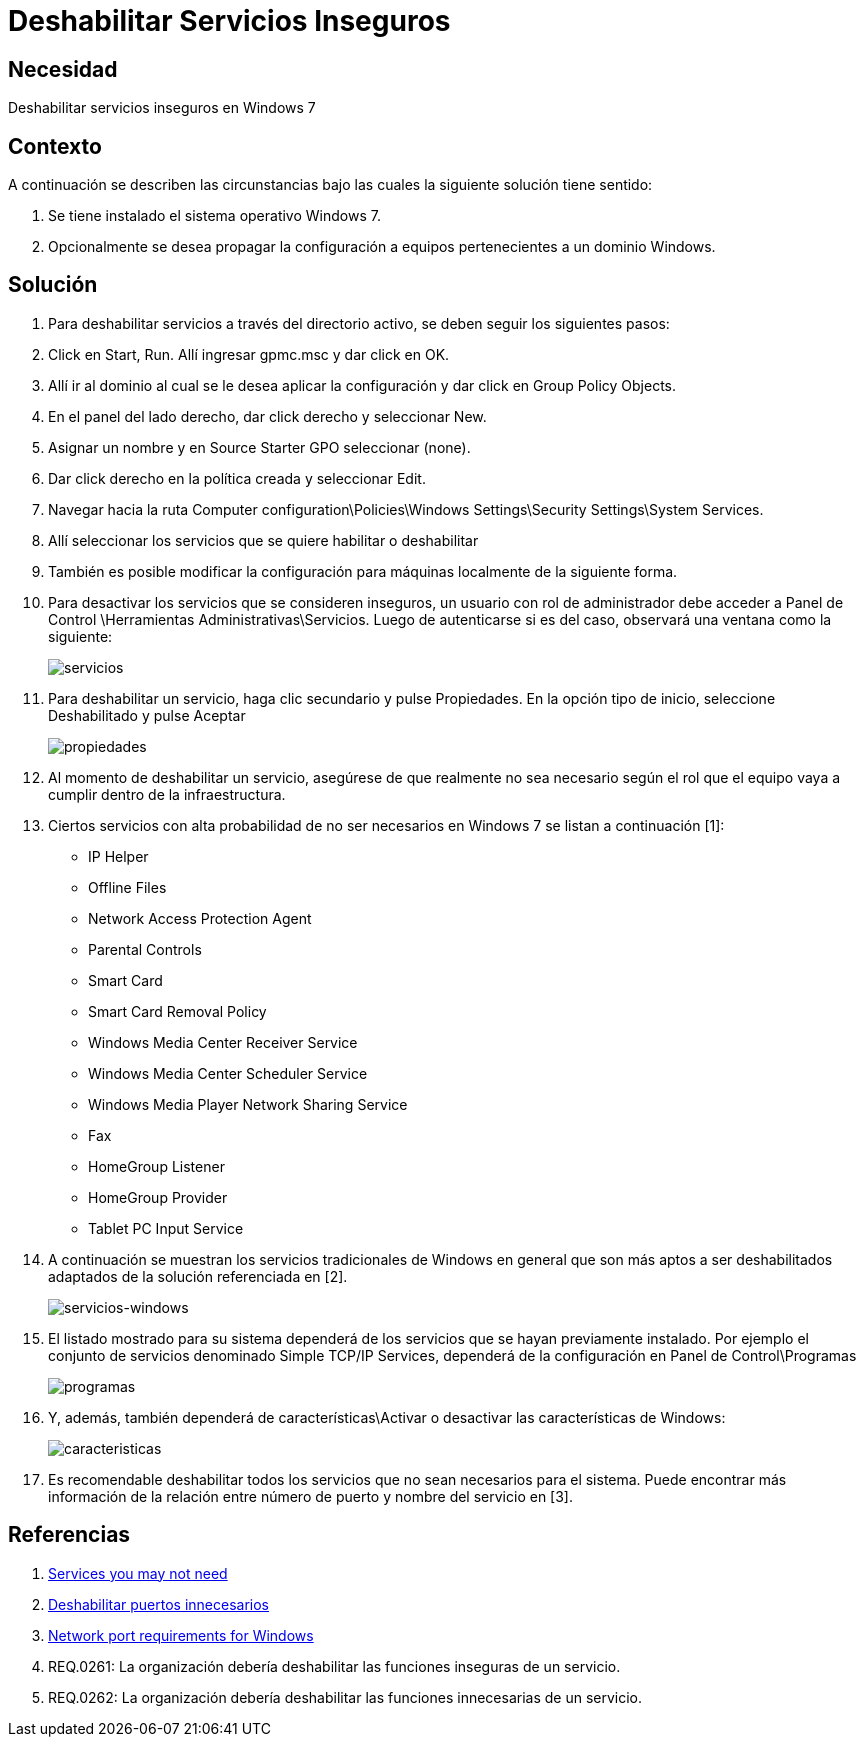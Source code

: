 :slug: kb/windows/deshabilitar-servicio-inseguro/
:eth: no
:category: windows
:kb: yes

= Deshabilitar Servicios Inseguros

== Necesidad

Deshabilitar servicios inseguros en Windows 7

== Contexto

A continuación se describen las circunstancias bajo las cuales la siguiente 
solución tiene sentido:

. Se tiene instalado el sistema operativo Windows 7.
. Opcionalmente se desea propagar la configuración a equipos pertenecientes a 
un dominio Windows.

== Solución

. Para deshabilitar servicios a través del directorio activo, se deben seguir 
los siguientes pasos:

. Click en Start, Run. Allí ingresar gpmc.msc y dar click en OK.

. Allí ir al dominio al cual se le desea aplicar la configuración y dar click 
en Group Policy Objects.

. En el panel del lado derecho, dar click derecho y seleccionar New.

. Asignar un nombre y en Source Starter GPO seleccionar (none).

. Dar click derecho en la política creada y seleccionar Edit.

. Navegar hacia la ruta Computer 
configuration\Policies\Windows Settings\Security Settings\System Services.

. Allí seleccionar los servicios que se quiere habilitar o deshabilitar

. También es posible modificar la configuración para máquinas localmente de la 
siguiente forma.

. Para desactivar los servicios que se consideren inseguros, un usuario con rol 
de administrador debe acceder a Panel de Control 
\Herramientas Administrativas\Servicios. Luego de autenticarse si es del caso, 
observará una ventana como la siguiente:
+
image::servicios.png[servicios]

. Para deshabilitar un servicio, haga clic secundario y pulse Propiedades. En 
la opción tipo de inicio, seleccione Deshabilitado y pulse Aceptar
+
image::propiedades.png[propiedades]

. Al momento de deshabilitar un servicio, asegúrese de que realmente no sea 
necesario según el rol que el equipo vaya a cumplir dentro de la 
infraestructura.

. Ciertos servicios con alta probabilidad de no ser necesarios en Windows 7 se 
listan a continuación [1]:
* IP Helper
* Offline Files
* Network Access Protection Agent
* Parental Controls
* Smart Card
* Smart Card Removal Policy
* Windows Media Center Receiver Service
* Windows Media Center Scheduler Service
* Windows Media Player Network Sharing Service
* Fax
* HomeGroup Listener
* HomeGroup Provider
* Tablet PC Input Service

. A continuación se muestran los servicios tradicionales de Windows en general 
que son más aptos a ser deshabilitados adaptados de la solución referenciada en 
[2].
+
image::tabla.png[servicios-windows]

. El listado mostrado para su sistema dependerá de los servicios que se hayan 
previamente instalado. Por ejemplo el conjunto de servicios denominado Simple 
TCP/IP Services, dependerá de la configuración en Panel de Control\Programas 
+
image::programas.png[programas]

. Y, además, también dependerá de características\Activar o desactivar las 
características de Windows:
+
image::caracteristicas.png[caracteristicas]

. Es recomendable deshabilitar todos los servicios que no sean necesarios para 
el sistema. Puede encontrar más información de la relación entre número de 
puerto y nombre del servicio en [3].

== Referencias

. https://www.techrepublic.com/blog/10-things/10-plus-windows-7-services-you-may-not-need/[Services you may not need]
. https://fluid.la/web/es/kb/sistemas-operativos/windows/deshabilitar-puerto-innecesario/[Deshabilitar puertos innecesarios]
. https://support.microsoft.com/es-es/help/832017/service-overview-and-network-port-requirements-for-windows[Network port requirements for Windows]
. REQ.0261: La organización debería deshabilitar las funciones inseguras de un 
servicio.
. REQ.0262: La organización debería deshabilitar las funciones innecesarias de
un servicio.
